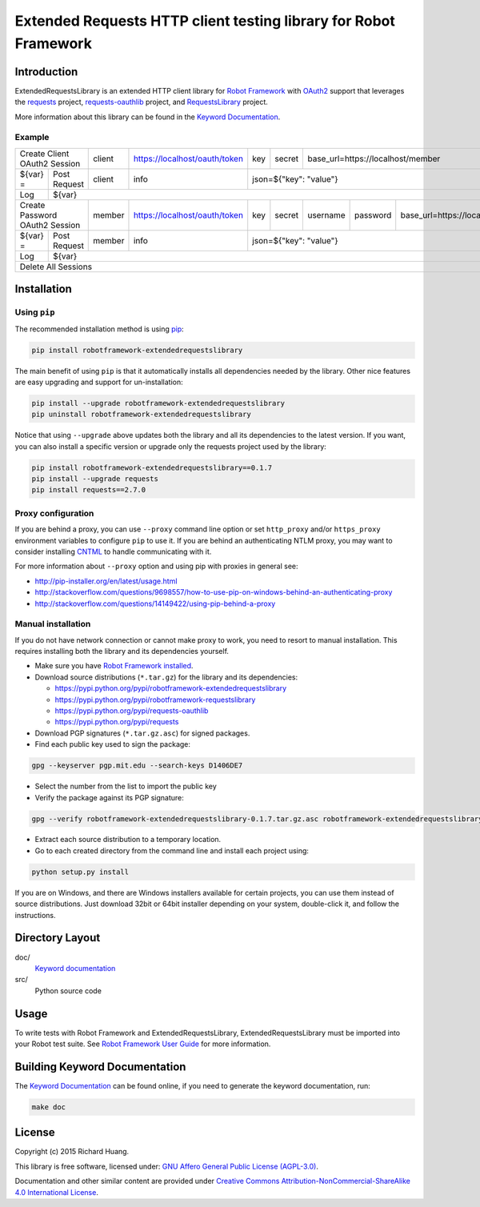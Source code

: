 Extended Requests HTTP client testing library for Robot Framework
=================================================================

Introduction
------------

ExtendedRequestsLibrary is an extended HTTP client library for `Robot Framework`_
with OAuth2_ support that leverages the requests_ project,
`requests-oauthlib`_ project, and RequestsLibrary_ project.

More information about this library can be found in the `Keyword Documentation`_.

Example
'''''''

+----------+---------------------+--------+-------------------------------+-----+--------+----------+----------+-----------------------------------+
| Create Client OAuth2 Session   | client | https://localhost/oauth/token | key | secret | base_url=https://localhost/member                       |
+----------+---------------------+--------+-------------------------------+-----+--------+----------+----------+-----------------------------------+
| ${var} = | Post Request        | client | info                          | json=${"key": "value"}                                                 |
+----------+---------------------+--------+-------------------------------+-----+--------+----------+----------+-----------------------------------+
| Log      | ${var}                                                                                                                                |
+----------+---------------------+--------+-------------------------------+-----+--------+----------+----------+-----------------------------------+
| Create Password OAuth2 Session | member | https://localhost/oauth/token | key | secret | username | password | base_url=https://localhost/member |
+----------+---------------------+--------+-------------------------------+-----+--------+----------+----------+-----------------------------------+
| ${var} = | Post Request        | member | info                          | json=${"key": "value"}                                                 |
+----------+---------------------+--------+-------------------------------+-----+--------+----------+----------+-----------------------------------+
| Log      | ${var}                                                                                                                                |
+----------+---------------------+--------+-------------------------------+-----+--------+----------+----------+-----------------------------------+
| Delete All Sessions                                                                                                                              |
+----------+---------------------+--------+-------------------------------+-----+--------+----------+----------+-----------------------------------+

Installation
------------

Using ``pip``
'''''''''''''

The recommended installation method is using pip_:

.. code:: bash

    pip install robotframework-extendedrequestslibrary

The main benefit of using ``pip`` is that it automatically installs all
dependencies needed by the library. Other nice features are easy upgrading
and support for un-installation:

.. code:: bash

    pip install --upgrade robotframework-extendedrequestslibrary
    pip uninstall robotframework-extendedrequestslibrary

Notice that using ``--upgrade`` above updates both the library and all
its dependencies to the latest version. If you want, you can also install
a specific version or upgrade only the requests project used by the library:

.. code:: bash

    pip install robotframework-extendedrequestslibrary==0.1.7
    pip install --upgrade requests
    pip install requests==2.7.0

Proxy configuration
'''''''''''''''''''

If you are behind a proxy, you can use ``--proxy`` command line option
or set ``http_proxy`` and/or ``https_proxy`` environment variables to
configure ``pip`` to use it. If you are behind an authenticating NTLM proxy,
you may want to consider installing CNTML_ to handle communicating with it.

For more information about ``--proxy`` option and using pip with proxies
in general see:

- http://pip-installer.org/en/latest/usage.html
- http://stackoverflow.com/questions/9698557/how-to-use-pip-on-windows-behind-an-authenticating-proxy
- http://stackoverflow.com/questions/14149422/using-pip-behind-a-proxy

Manual installation
'''''''''''''''''''

If you do not have network connection or cannot make proxy to work, you need
to resort to manual installation. This requires installing both the library
and its dependencies yourself.

- Make sure you have `Robot Framework installed`_.

- Download source distributions (``*.tar.gz``) for the library and its dependencies:

  - https://pypi.python.org/pypi/robotframework-extendedrequestslibrary
  - https://pypi.python.org/pypi/robotframework-requestslibrary
  - https://pypi.python.org/pypi/requests-oauthlib
  - https://pypi.python.org/pypi/requests

- Download PGP signatures (``*.tar.gz.asc``) for signed packages.

- Find each public key used to sign the package:

.. code:: bash

    gpg --keyserver pgp.mit.edu --search-keys D1406DE7

- Select the number from the list to import the public key

- Verify the package against its PGP signature:

.. code:: bash

    gpg --verify robotframework-extendedrequestslibrary-0.1.7.tar.gz.asc robotframework-extendedrequestslibrary-0.1.7.tar.gz

- Extract each source distribution to a temporary location.

- Go to each created directory from the command line and install each project using:

.. code:: bash

       python setup.py install

If you are on Windows, and there are Windows installers available for
certain projects, you can use them instead of source distributions.
Just download 32bit or 64bit installer depending on your system,
double-click it, and follow the instructions.

Directory Layout
----------------

doc/
    `Keyword documentation`_

src/
    Python source code

Usage
-----

To write tests with Robot Framework and ExtendedRequestsLibrary,
ExtendedRequestsLibrary must be imported into your Robot test suite.
See `Robot Framework User Guide`_ for more information.

Building Keyword Documentation
------------------------------

The `Keyword Documentation`_ can be found online, if you need to generate the keyword documentation, run:

.. code:: bash

    make doc

License
-------

Copyright (c) 2015 Richard Huang.

This library is free software, licensed under: `GNU Affero General Public License (AGPL-3.0)`_.

Documentation and other similar content are provided under `Creative Commons Attribution-NonCommercial-ShareAlike 4.0 International License <http://creativecommons.org/licenses/by-nc-sa/4.0/>`_.

.. _CNTML: http://cntlm.sourceforge.net
.. _GNU Affero General Public License (AGPL-3.0): http://www.gnu.org/licenses/agpl-3.0.en.html
.. _Keyword Documentation: https://rickypc.github.io/robotframework-extendedrequestslibrary/doc/ExtendedRequestsLibrary.html
.. _OAuth2: http://oauth.net/2/
.. _pip: http://pip-installer.org
.. _requests: http://docs.python-requests.org/en/latest/
.. _requests-oauthlib: https://requests-oauthlib.readthedocs.org/en/latest/
.. _RequestsLibrary: https://bulkan.github.io/robotframework-requests/
.. _Robot Framework: http://robotframework.org
.. _Robot Framework installed: http://code.google.com/p/robotframework/wiki/Installation
.. _Robot Framework User Guide: http://code.google.com/p/robotframework/wiki/UserGuide
